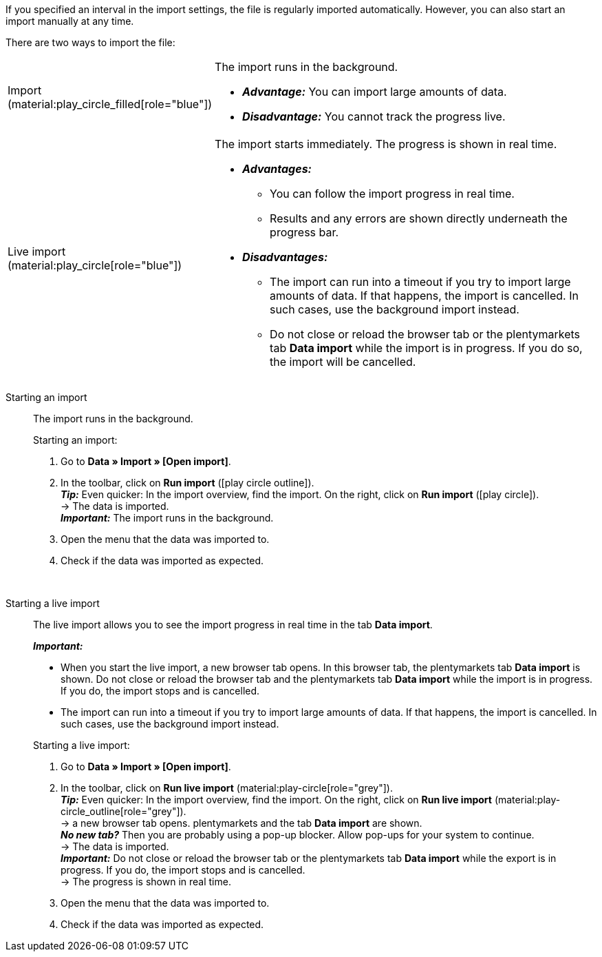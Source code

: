 :author: team-plenty-channel

If you specified an interval in the import settings, the file is regularly imported automatically. However, you can also start an import manually at any time.

//tag::single-import[]
There are two ways to import the file:

[cols="1,3a"]
|===
| Import (material:play_circle_filled[role="blue"])
| The import runs in the background.

* *_Advantage:_* You can import large amounts of data. +
* *_Disadvantage:_* You cannot track the progress live.

| Live import (material:play_circle[role="blue"])
| The import starts immediately. The progress is shown in real time.

* *_Advantages:_*
  ** You can follow the import progress in real time.
  ** Results and any errors are shown directly underneath the progress bar.
* *_Disadvantages:_*
  ** The import can run into a timeout if you try to import large amounts of data. If that happens, the import is cancelled. In such cases, use the background import instead.
  ** Do not close or reload the browser tab or the plentymarkets tab *Data import* while the import is in progress. If you do so, the import will be cancelled.

|===

[tabs]
====
Starting an import::
+
--

//tag::async-import[]
The import runs in the background.

[.instruction]
Starting an import:

. Go to *Data » Import » [Open import]*.
. In the toolbar, click on *Run import* (icon:play-circle_outline[role="blue"]). +
*_Tip:_* Even quicker: In the import overview, find the import. On the right, click on *Run import* (icon:play-circle[role="grey"]). +
→ The data is imported. +
*_Important:_* The import runs in the background.
. Open the menu that the data was imported to.
. Check if the data was imported as expected.

//end::async-import[]

--
 
Starting a live import::
+
--

//tag::live-import[]
The live import allows you to see the import progress in real time in the tab *Data import*.

*_Important:_*

* When you start the live import, a new browser tab opens. In this browser tab, the plentymarkets tab *Data import* is shown. Do not close or reload the browser tab and the plentymarkets tab *Data import* while the import is in progress. If you do, the import stops and is cancelled.
* The import can run into a timeout if you try to import large amounts of data. If that happens, the import is cancelled. In such cases, use the background import instead.

[.instruction]
Starting a live import:

. Go to *Data » Import » [Open import]*.
. In the toolbar, click on *Run live import* (material:play-circle[role="grey"]). +
*_Tip:_* Even quicker: In the import overview, find the import. On the right, click on *Run live import* (material:play-circle_outline[role="grey"]). +
→ a new browser tab opens. plentymarkets and the tab *Data import* are shown. +
*_No new tab?_* Then you are probably using a pop-up blocker. Allow pop-ups for your system to continue. +
→ The data is imported. +
*_Important:_* Do not close or reload the browser tab or the plentymarkets tab *Data import* while the export is in progress. If you do, the import stops and is cancelled. +
→ The progress is shown in real time. +
. Open the menu that the data was imported to.
. Check if the data was imported as expected.
//end::live-import[]
--
====
//end::single-import[]
